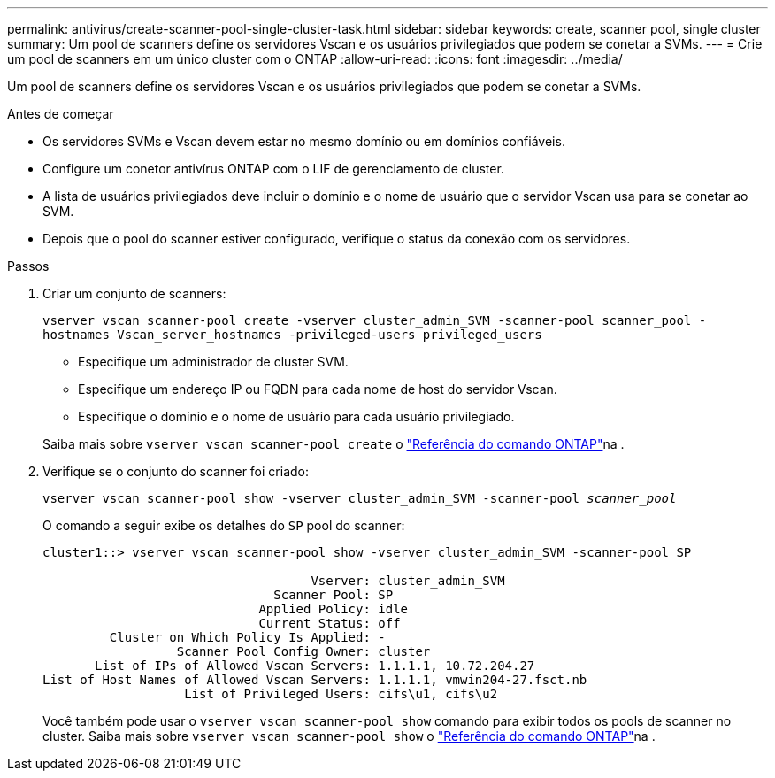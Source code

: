 ---
permalink: antivirus/create-scanner-pool-single-cluster-task.html 
sidebar: sidebar 
keywords: create, scanner pool, single cluster 
summary: Um pool de scanners define os servidores Vscan e os usuários privilegiados que podem se conetar a SVMs. 
---
= Crie um pool de scanners em um único cluster com o ONTAP
:allow-uri-read: 
:icons: font
:imagesdir: ../media/


[role="lead"]
Um pool de scanners define os servidores Vscan e os usuários privilegiados que podem se conetar a SVMs.

.Antes de começar
* Os servidores SVMs e Vscan devem estar no mesmo domínio ou em domínios confiáveis.
* Configure um conetor antivírus ONTAP com o LIF de gerenciamento de cluster.
* A lista de usuários privilegiados deve incluir o domínio e o nome de usuário que o servidor Vscan usa para se conetar ao SVM.
* Depois que o pool do scanner estiver configurado, verifique o status da conexão com os servidores.


.Passos
. Criar um conjunto de scanners:
+
`vserver vscan scanner-pool create -vserver cluster_admin_SVM -scanner-pool scanner_pool -hostnames Vscan_server_hostnames -privileged-users privileged_users`

+
** Especifique um administrador de cluster SVM.
** Especifique um endereço IP ou FQDN para cada nome de host do servidor Vscan.
** Especifique o domínio e o nome de usuário para cada usuário privilegiado.


+
Saiba mais sobre `vserver vscan scanner-pool create` o link:https://docs.netapp.com/us-en/ontap-cli/vserver-vscan-scanner-pool-create.html["Referência do comando ONTAP"^]na .

. Verifique se o conjunto do scanner foi criado:
+
`vserver vscan scanner-pool show -vserver cluster_admin_SVM -scanner-pool _scanner_pool_`

+
O comando a seguir exibe os detalhes do `SP` pool do scanner:

+
[listing]
----
cluster1::> vserver vscan scanner-pool show -vserver cluster_admin_SVM -scanner-pool SP

                                    Vserver: cluster_admin_SVM
                               Scanner Pool: SP
                             Applied Policy: idle
                             Current Status: off
         Cluster on Which Policy Is Applied: -
                  Scanner Pool Config Owner: cluster
       List of IPs of Allowed Vscan Servers: 1.1.1.1, 10.72.204.27
List of Host Names of Allowed Vscan Servers: 1.1.1.1, vmwin204-27.fsct.nb
                   List of Privileged Users: cifs\u1, cifs\u2
----
+
Você também pode usar o `vserver vscan scanner-pool show` comando para exibir todos os pools de scanner no cluster. Saiba mais sobre `vserver vscan scanner-pool show` o link:https://docs.netapp.com/us-en/ontap-cli/vserver-vscan-scanner-pool-show.html["Referência do comando ONTAP"^]na .


